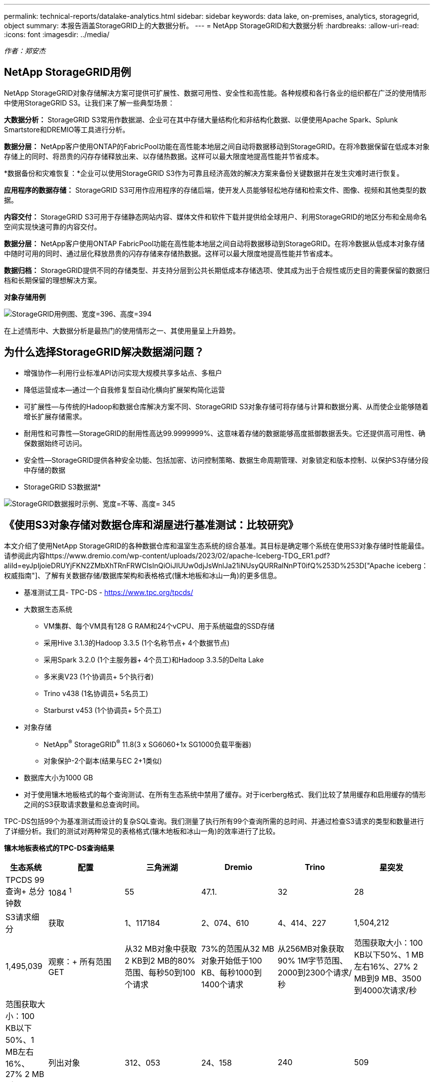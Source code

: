 ---
permalink: technical-reports/datalake-analytics.html 
sidebar: sidebar 
keywords: data lake, on-premises, analytics, storagegrid, object 
summary: 本报告涵盖StorageGRID上的大数据分析。 
---
= NetApp StorageGRID和大数据分析
:hardbreaks:
:allow-uri-read: 
:icons: font
:imagesdir: ../media/


[role="lead"]
_作者：郑安杰_



== NetApp StorageGRID用例

NetApp StorageGRID对象存储解决方案可提供可扩展性、数据可用性、安全性和高性能。各种规模和各行各业的组织都在广泛的使用情形中使用StorageGRID S3。让我们来了解一些典型场景：

*大数据分析：* StorageGRID S3常用作数据湖、企业可在其中存储大量结构化和非结构化数据、以便使用Apache Spark、Splunk Smartstore和DREMIO等工具进行分析。

*数据分层：* NetApp客户使用ONTAP的FabricPool功能在高性能本地层之间自动将数据移动到StorageGRID。在将冷数据保留在低成本对象存储上的同时、将昂贵的闪存存储释放出来、以存储热数据。这样可以最大限度地提高性能并节省成本。

*数据备份和灾难恢复：*企业可以使用StorageGRID S3作为可靠且经济高效的解决方案来备份关键数据并在发生灾难时进行恢复。

*应用程序的数据存储：* StorageGRID S3可用作应用程序的存储后端，使开发人员能够轻松地存储和检索文件、图像、视频和其他类型的数据。

*内容交付：* StorageGRID S3可用于存储静态网站内容、媒体文件和软件下载并提供给全球用户、利用StorageGRID的地区分布和全局命名空间实现快速可靠的内容交付。

*数据分层：* NetApp客户使用ONTAP FabricPool功能在高性能本地层之间自动将数据移动到StorageGRID。在将冷数据从低成本对象存储中随时可用的同时、通过层化释放昂贵的闪存存储来存储热数据。这样可以最大限度地提高性能并节省成本。

*数据归档：* StorageGRID提供不同的存储类型、并支持分层到公共长期低成本存储选项、使其成为出于合规性或历史目的需要保留的数据归档和长期保留的理想解决方案。

*对象存储用例*

image:datalake-analytics/image1.png["StorageGRID用例图、宽度=396、高度=394"]

在上述情形中、大数据分析是最热门的使用情形之一、其使用量呈上升趋势。



== 为什么选择StorageGRID解决数据湖问题？

* 增强协作—利用行业标准API访问实现大规模共享多站点、多租户
* 降低运营成本—通过一个自我修复型自动化横向扩展架构简化运营
* 可扩展性—与传统的Hadoop和数据仓库解决方案不同、StorageGRID S3对象存储可将存储与计算和数据分离、从而使企业能够随着增长扩展存储需求。
* 耐用性和可靠性—StorageGRID的耐用性高达99.9999999%、这意味着存储的数据能够高度抵御数据丢失。它还提供高可用性、确保数据始终可访问。
* 安全性—StorageGRID提供各种安全功能、包括加密、访问控制策略、数据生命周期管理、对象锁定和版本控制、以保护S3存储分段中存储的数据


* StorageGRID S3数据湖*

image:datalake-analytics/image2.png["StorageGRID数据报时示例、宽度=不等、高度= 345"]



== 《使用S3对象存储对数据仓库和湖屋进行基准测试：比较研究》

本文介绍了使用NetApp StorageGRID的各种数据仓库和温室生态系统的综合基准。其目标是确定哪个系统在使用S3对象存储时性能最佳。请参阅此内容https://www.dremio.com/wp-content/uploads/2023/02/apache-Iceberg-TDG_ER1.pdf?aliId=eyJpIjoieDRUYjFKN2ZMbXhTRnFRWCIsInQiOiJIUUw0djJsWnlJa21iNUsyQURRalNnPT0ifQ%253D%253D["Apache iceberg：权威指南"]、了解有关数据存储/数据库架构和表格格式(镶木地板和冰山一角)的更多信息。

* 基准测试工具- TPC-DS - https://www.tpc.org/tpcds/[]
* 大数据生态系统
+
** VM集群、每个VM具有128 G RAM和24个vCPU、用于系统磁盘的SSD存储
** 采用Hive 3.1.3的Hadoop 3.3.5 (1个名称节点+ 4个数据节点)
** 采用Spark 3.2.0 (1个主服务器+ 4个员工)和Hadoop 3.3.5的Delta Lake
** 多米奥V23 (1个协调员+ 5个执行者)
** Trino v438 (1名协调员+ 5名员工)
** Starburst v453 (1个协调员+ 5个员工)


* 对象存储
+
** NetApp^®^ StorageGRID^®^ 11.8(3 x SG6060+1x SG1000负载平衡器)
** 对象保护-2个副本(结果与EC 2+1类似)


* 数据库大小为1000 GB
* 对于使用镶木地板格式的每个查询测试、在所有生态系统中禁用了缓存。对于icerberg格式、我们比较了禁用缓存和启用缓存的情形之间的S3获取请求数量和总查询时间。


TPC-DS包括99个为基准测试而设计的复杂SQL查询。我们测量了执行所有99个查询所需的总时间、并通过检查S3请求的类型和数量进行了详细分析。我们的测试对两种常见的表格格式(镶木地板和冰山一角)的效率进行了比较。

*镶木地板表格式的TPC-DS查询结果*

[cols="10%,18%,18%,18%,18%,18%"]
|===
| 生态系统 | 配置 | 三角洲湖 | Dremio | Trino | 星突发 


| TPCDS 99查询+
总分钟数 | 1084 ^1^ | 55 | 47.1. | 32 | 28 


 a| 
S3请求细分



| 获取 | 1、117184 | 2、074、610 | 4、414、227 | 1,504,212 | 1,495,039 


| 观察：+
所有范围GET | 从32 MB对象中获取2 KB到2 MB的80%范围、每秒50到100个请求 | 73%的范围从32 MB对象开始低于100 KB、每秒1000到1400个请求 | 从256MB对象获取90% 1M字节范围、2000到2300个请求/秒 | 范围获取大小：100 KB以下50%、1 MB左右16%、27% 2 MB到9 MB、3500到4000次请求/秒 | 范围获取大小：100 KB以下50%、1 MB左右16%、27% 2 MB到9 MB、4000到5000个请求/秒 


| 列出对象 | 312、053 | 24、158 | 240 | 509 | 512 


| 头部+
(不存在的对象) | 156、027 | 12、103 | 192. | 0 | 0 


| 头部+
(存在的对象) | 982、126 | 922732 | 1、845 | 0 | 0 


| 请求总数 | 2. | 3、033、603 | 4、416、504 | 1,504,721 | 1,499,551 
|===
^1^ Hive无法完成查询编号72

*TPC-DS查询结果，带icerberg表格格式*

[cols="22%,26%,26%,26%"]
|===
| 生态系统 | Dremio | Trino | 星突发 


| TPCDS 99查询+总分钟数(缓存已禁用) | 30 | 28 | 22 


| TPCDS 99次查询+总分钟数(已启用缓存) | 22 | 28 | 21.5 


 a| 
S3请求细分



| GET (缓存已禁用) | 2,154,747 | 938,639 | 931,582 


| GET (已启用缓存) | 5,389 | 30,158 | 3,281 


| 观察：+
所有范围GET | 范围获取大小：67% 1MB、15% 100KB、10% 500KB、3000 - 4000次请求/秒 | 范围获取大小：100 KB以下42%、1 MB左右17%、33% 2 MB到9 MB、3500到4000次请求/秒 | 范围获取大小：100 KB以下43%、1 MB左右17%、33% 2 MB到9 MB、4000到5000个请求/秒 


| 列出对象 | 284 | 0 | 0 


| 头部+
(不存在的对象) | 284 | 0 | 0 


| 头部+
(存在的对象) | 1,261 | 509 | 509 


| 请求总数(缓存已禁用) | 2,156,578 | 939,148 | 932,071 
|===
如第一个表所示、Hive的速度明显低于其他现代数据数据库生态系统。我们发现、Hive发送了大量S3列表对象请求、这些请求在所有对象存储平台上通常都很慢、尤其是在处理包含许多对象的分段时。这会显著增加整体查询持续时间。此外、现代的温室生态系统可以并行发送大量GET请求、每秒从2000到5、000个不等、而Hive的每秒请求数为50到100个。Hive和Hadoop S3A的标准文件系统模拟导致Hive在与S3对象存储交互时运行的很小。

要将Hadoop (无论是在HDFS还是S3对象存储上)与Hive或Spark结合使用、需要掌握Hadoop和Hive或Spark的丰富知识、并了解每个服务的设置如何进行交互。它们共有1、000多种设置、其中许多设置相互关联、无法单独更改。要找到设置和值的最佳组合、需要花费大量时间和精力。

通过比较镶木地板和冰山一角的结果、我们发现表格格式是一个主要的性能因素。在S3请求数量方面、iciceberg表格格式比镶木地板更高效、与镶木地板格式相比、请求数量减少了35%到50%。

但是、集群的性能主要取决于集群的计算能力。虽然这三个系统都使用S3A连接器建立S3对象存储连接、但它们不需要Hadoop、并且这些系统不会使用Hadoop的大多数FS.S3A设置。这样可以简化性能调整、无需学习和测试各种Hadoop S3A设置。

根据此基准测试结果、我们可以得出结论、针对基于S3的工作负载优化的大数据分析系统是一个主要性能因素。现代的温室可优化查询执行、高效利用元数据并提供对S3数据的无缝访问、从而在使用S3存储时获得比Hive更高的性能。

请参见此指南 https://docs.netapp.com/us-en/storagegrid-enable/tools-apps-guides/configure-dremio-storagegrid.html["页面。"]以使用StorageGRID配置drefio S3数据源。

请访问以下链接、详细了解StorageGRID和德莱米奥如何协同工作来提供现代化且高效的数据湖基础架构、以及NetApp如何从Hive + HDFS迁移到德莱米奥+ StorageGRID来显著提高大数据分析效率。

* https://media.netapp.com/video-detail/de55c7b1-eb5e-5b70-8790-1241039209e2/boost-performance-for-your-big-data-with-netapp-storagegrid-1600-1["借助NetApp StorageGRID提升大数据的性能"^]
* https://www.netapp.com/media/80932-SB-4236-StorageGRID-Dremio.pdf["借助StorageGRID和d处 米奥打造现代化、功能强大且高效的数据湖基础架构"^]
* https://youtu.be/Y57Gyj4De2I?si=nwVG5ohCj93TggKS["NetApp如何利用产品分析重新定义客户体验"^]


